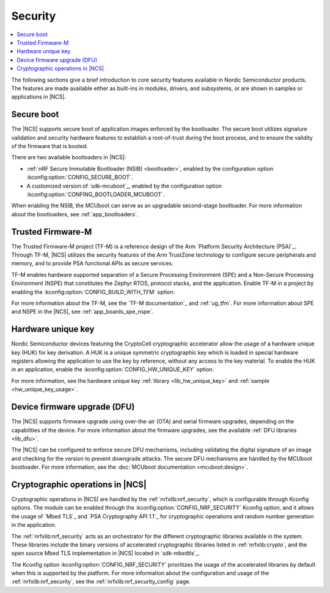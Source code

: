 .. _security:

Security
########

.. contents::
   :local:
   :depth: 2

The following sections give a brief introduction to core security features available in Nordic Semiconductor products.
The features are made available either as built-ins in modules, drivers, and subsystems, or are shown in samples or applications in |NCS|.

Secure boot
***********

The |NCS| supports secure boot of application images enforced by the bootloader.
The secure boot utilizes signature validation and security hardware features to establish a root-of-trust during the boot process, and to ensure the validity of the firmware that is booted.

There are two available bootloaders in |NCS|:

* :ref:`nRF Secure Immutable Bootloader (NSIB) <bootloader>`, enabled by the configuration option :kconfig:option:`CONFIG_SECURE_BOOT`.
* A customized version of `sdk-mcuboot`_, enabled by the configuration option :kconfig:option:`CONFING_BOOTLOADER_MCUBOOT`.

When enabling the NSIB, the MCUboot can serve as an upgradable second-stage bootloader.
For more information about the bootloaders, see :ref:`app_bootloaders`.

Trusted Firmware-M
******************

The Trusted Firmware-M project (TF-M) is a reference design of the Arm `Platform Security Architecture (PSA)`_.
Through TF-M, |NCS| utilizes the security features of the Arm TrustZone technology to configure secure peripherals and memory, and to provide PSA functional APIs as secure services.

TF-M enables hardware supported separation of a Secure Processing Environment (SPE) and a Non-Secure Processing Environment (NSPE) that constitutes the Zephyr RTOS, protocol stacks, and the application.
Enable TF-M in a project by enabling the :kconfig:option:`CONFIG_BUILD_WITH_TFM` option.

For more information about the TF-M, see the `TF-M documentation`_ and :ref:`ug_tfm`.
For more information about SPE and NSPE in the |NCS|, see :ref:`app_boards_spe_nspe`.

Hardware unique key
*******************

Nordic Semiconductor devices featuring the CryptoCell cryptographic accelerator allow the usage of a hardware unique key (HUK) for key derivation.
A HUK is a unique symmetric cryptographic key which is loaded in special hardware registers allowing the application to use the key by reference, without any access to the key material.
To enable the HUK in an application, enable the :kconfig:option:`CONFIG_HW_UNIQUE_KEY` option.

For more information, see the hardware unique key :ref:`library <lib_hw_unique_key>` and :ref:`sample <hw_unique_key_usage>`.

Device firmware upgrade (DFU)
*****************************

The |NCS| supports firmware upgrade using over-the-air (OTA) and serial firmware upgrades, depending on the capabilities of the device.
For more information about the firmware upgrades, see the available :ref:`DFU libraries <lib_dfu>`.

The |NCS| can be configured to enforce secure DFU mechanisms, including validating the digital signature of an image and checking for the version to prevent downgrade attacks.
The secure DFU mechanisms are handled by the MCUboot bootloader.
For more information, see the :doc:`MCUboot documentation <mcuboot:design>`.

Cryptographic operations in |NCS|
*********************************

Cryptographic operations in |NCS| are handled by the :ref:`nrfxlib:nrf_security`, which is configurable through Kconfig options.
The module can be enabled through the :kconfig:option:`CONFIG_NRF_SECURITY` Kconfig option, and it allows the usage of `Mbed TLS`_ and `PSA Cryptography API 1.1`_ for cryptographic operations and random number generation in the application.

The :ref:`nrfxlib:nrf_security` acts as an orchestrator for the different cryptographic libraries available in the system.
These libraries include the binary versions of accelerated cryptographic libraries listed in :ref:`nrfxlib:crypto`, and the open source Mbed TLS implementation in |NCS| located in `sdk-mbedtls`_.

The Kconfig option :kconfig:option:`CONFIG_NRF_SECURITY` prioritizes the usage of the accelerated libraries by default when this is supported by the platform.
For more information about the configuration and usage of the :ref:`nrfxlib:nrf_security`, see the :ref:`nrfxlib:nrf_security_config` page.
